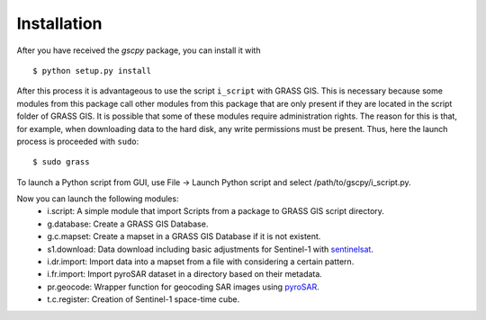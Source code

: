 Installation
============
After you have received the `gscpy` package, you can install it with
::
    $ python setup.py install

After this process it is advantageous to use the script ``i_script`` with GRASS GIS. This is necessary because some
modules from this package call other modules from this package that are only present if they are located in the
script folder of GRASS GIS. It is possible that some of these modules require administration rights. The reason for
this is that, for example, when downloading data to the hard disk, any write permissions must be present. Thus,
here the launch process is proceeded with ``sudo``::
    $ sudo grass

To launch a Python script from GUI, use File -> Launch Python script and select /path/to/gscpy/i_script.py.

Now you can launch the following modules:
    * i.script: A simple module that import Scripts from a package to GRASS GIS script directory.
    * g.database: Create a GRASS GIS Database.
    * g.c.mapset: Create a mapset in a GRASS GIS Database if it is not existent.
    * s1.download: Data download including basic adjustments for Sentinel-1 with `sentinelsat`_.
    * i.dr.import: Import data into a mapset from a file with considering a certain pattern.
    * i.fr.import: Import pyroSAR dataset in a directory based on their metadata.
    * pr.geocode: Wrapper function for geocoding SAR images using `pyroSAR`_.
    * t.c.register: Creation of Sentinel-1 space-time cube.

.. _pyroSAR: https://github.com/johntruckenbrodt/pyroSAR
.. _sentinelsat: https://github.com/sentinelsat/sentinelsat
